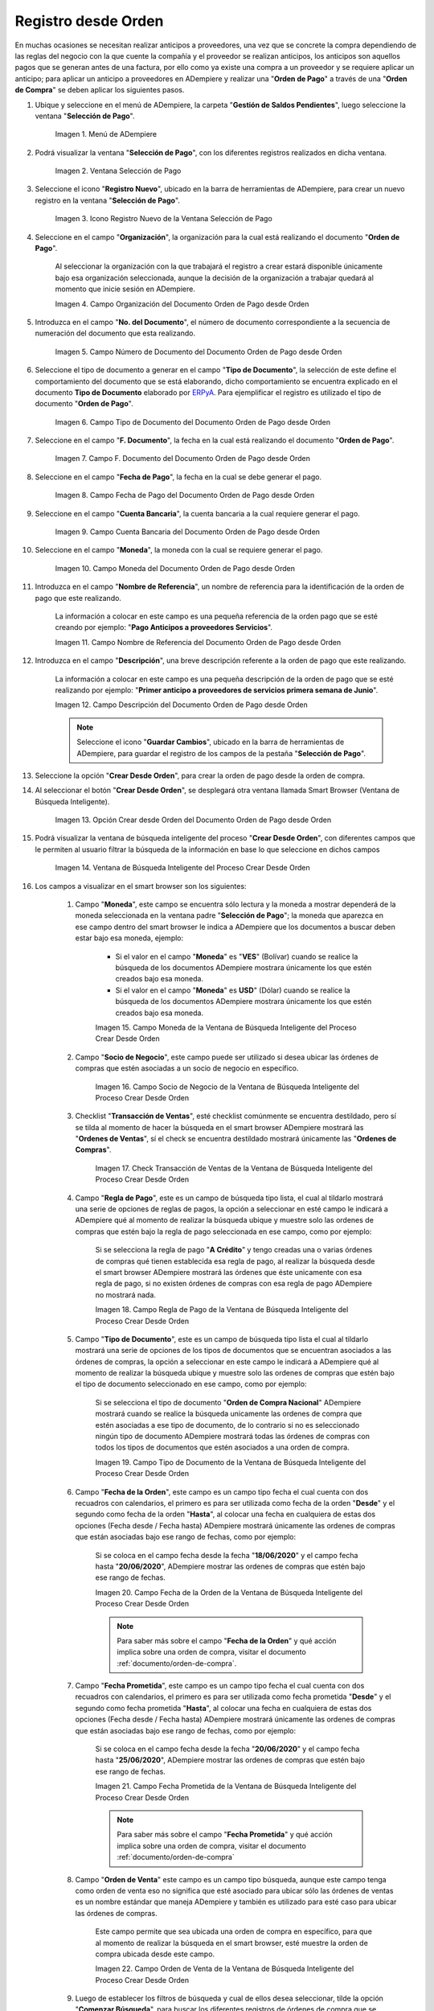 .. _ERPyA: http://erpya.com

.. |Menú de ADempiere para el Documento Orden de Pago desde Orden| image:: resources/payment-selection-menu.png
.. |Ventana Selección de Pago para el Documento Orden de Pago desde Orden| image:: resources/payment-selection-window.png
.. |Icono Registro Nuevo de la Ventana Selección de Pago para el Documento Orden de Pago desde Orden| image:: resources/register-icon-new-payment-selection.png
.. |Campo Organización del Documento Orden de Pago desde Orden| image:: resources/field-organization-of-the-document-payment-order-from-order.png
.. |Campo Número de Documento del Documento Orden de Pago desde Orden| image:: resources/document-number-field-of-the-payment-order-document-from-order.png
.. |Campo Tipo de Documento del Documento Orden de Pago desde Orden| image:: resources/document-type-field-of-the-payment-order-document-from-order.png
.. |Campo F. Documento del Documento Orden de Pago desde Orden| image:: resources/field-f-document-document-payment-order-from-order.png
.. |Campo Fecha de Pago del Documento Orden de Pago desde Orden| image:: resources/payment-date-field-of-the-payment-order-document-from-order.png
.. |Campo Cuenta Bancaria del Documento Orden de Pago desde Orden| image:: resources/bank-account-field-of-the-payment-order-document-from-order.png
.. |Campo Moneda del Documento Orden de Pago desde Orden| image:: resources/document-currency-field-payment-order-from-order.png
.. |Campo Nombre de Referencia del Documento Orden de Pago desde Orden| image:: resources/field-reference-name-of-the-payment-order-document-from-order.png
.. |Campo Descripción del Documento Orden de Pago desde Orden| image:: resources/document-description-field-payment-order-from-order.png
.. |Opción Crear Desde Orden del Documento Orden de Pago desde Orden| image:: resources/option-to-create-from-document-order-payment-order-from-order.png
.. |Ventana de Búsqueda Inteligente del Proceso Crear Desde Orden| image:: resources/smart-search-window-of-create-from-order-process.png
.. |Campo Moneda de la Ventana de Búsqueda Inteligente del Proceso Crear Desde Orden| image:: resources/currency-field-of-the-smart-search-window-of-the-create-from-order-process.png
.. |Campo Socio de Negocio de la Ventana de Búsqueda Inteligente del Proceso Crear Desde Orden| image:: resources/business-partner-field-of-the-intelligent-search-window-of-the-create-from-order-process.png
.. |Checklist Transacción de Ventas de la Ventana de Búsqueda Inteligente del Proceso Crear Desde Orden| image:: resources/sales-transaction-checklist-from-the-intelligent-search-window-of-the-create-from-order-process.png
.. |Campo Regla de Pago de la Ventana de Búsqueda Inteligente del Proceso Crear Desde Orden| image:: resources/payment-rule-field-of-the-smart-search-window-of-the-create-from-order-process.png
.. |Campo Tipo de Documento de la Ventana de Búsqueda Inteligente del Proceso Crear Desde Orden| image:: resources/document-type-field-of-the-smart-search-window-of-the-create-from-order-process.png
.. |Campo Fecha de la Orden de la Ventana de Búsqueda Inteligente del Proceso Crear Desde Orden| image:: resources/order-date-field-of-the-smart-search-window-of-the-create-from-order-process.png
.. |Campo Fecha Prometida de la Ventana de Búsqueda Inteligente del Proceso Crear Desde Orden| image:: resources/promised-date-field-of-the-smart-search-window-of-the-create-from-order-process.png
.. |Campo Orden de Venta de la Ventana de Búsqueda Inteligente del Proceso Crear Desde Orden| image:: resources/sales-order-field-of-the-intelligent-search-window-of-the-create-from-order-process.png
.. |Opción Comenzar Búsqueda de la Ventana de Búsqueda Inteligente del Proceso Crear Desde Orden| image:: resources/option-start-search-of-the-intelligent-search-window-of-the-create-from-order-process.png
.. |Ordenes de Compras de la Ventana de Búsqueda Inteligente del Proceso Crear Desde Orden| image:: resources/purchase-orders-from-the-intelligent-search-window-of-the-create-from-order-process.png
.. |Seleccionar Órdenes de la Ventana de Búsqueda Inteligente del Proceso Crear Desde Orden| image:: resources/select-orders-from-the-intelligent-search-window-of-the-process-create-from-order.png
.. |Total Anticipo de la Ventana de Búsqueda Inteligente del Proceso Crear Desde Orden| image:: resources/total-advance-of-the-intelligent-search-window-of-the-create-from-order-process.png
.. |Opción Ok de la Ventana de Búsqueda Inteligente del Proceso Crear Desde Orden| image:: resources/ok-option-from-smart-search-window-of-create-from-order-process.png
.. |Icono Refrescar del Documento Orden de Pago desde Orden| image:: resources/refresh-icon-of-the-document-payment-order-from-order.png
.. |Pestaña Línea de Selección de Pago del Documento Orden de Pago desde Orden| image:: resources/payment-selection-line-tab-of-the-payment-order-document-from-order.png
.. |Campo Selección de Pago del Documento Orden de Pago desde Orden| image:: resources/payment-selection-field-of-the-payment-order-document-from-order.png
.. |Campo No Línea del Documento Orden de Pago desde Orden| image:: resources/field-no-document-line-payment-order-from-order.png
.. |Campo Descripción de la línea del Documento Orden de Pago desde Orden| image:: resources/description-field-of-the-document-line-payment-order-from-order.png
.. |Checklist Activo del Documento Orden de Pago desde Orden| image:: resources/active-checklist-of-the-payment-order-document-from-order.png
.. |Socio de Negocio del Documento Orden de Pago desde Orden| image:: resources/business-partner-document-payment-order-from-order.png
.. |Campo Cuenta Bancaria Socio del Negocio del Documento Orden de Pago desde Orden| image:: resources/bank-account-field-business-partner-document-payment-order-from-order.png
.. |Campo Orden de Compra del Documento Orden de Pago desde Orden| image:: resources/purchase-order-field-of-the-payment-order-document-from-order.png
.. |Campo Factura del Documento Orden de Pago desde Orden| image:: resources/invoice-field-of-the-payment-order-document-from-order.png
.. |Campo Movimento de Nómina del Documento Orden de Pago desde Orden| image:: resources/payroll-movement-field-of-the-payment-order-document-from-order.png
.. |Campo Regla de Pago del Documento Orden de Pago desde Orden| image:: resources/payment-rule-field-of-the-payment-order-document-from-order.png
.. |Campo Programa de Pago del Documento Orden de Pago desde Orden| image:: resources/payment-program-field-of-the-payment-order-document-from-order.png
.. |Campo Cargo del Documento Orden de Pago desde Orden| image:: resources/field-charge-document-payment-order-from-order.png
.. |Checklist Anticipo del Documento Orden de Pago desde Orden| image:: resources/checklist-advance-payment-of-the-payment-order-document-from-order.png
.. |Checklist Transacción de Ventas del Documento Orden de Pago desde Orden| image:: resources/checklist-sales-transaction-document-payment-order-from-order.png
.. |Campo Importe Fuente del Documento Orden de Pago desde Orden| image:: resources/document-amount-amount-field-payment-order-from-order.png
.. |Campo Tipo de Conversión del Documento Orden de Pago desde Orden| image:: resources/document-conversion-type-field-payment-order-from-order.png
.. |Campo Tasa de Cambio del Documento Orden de Pago desde Orden| image:: resources/change-rate-field-of-the-payment-order-document-from-order.png
.. |Campo Total de Pago del Documento Orden de Pago desde Orden| image:: resources/total-payment-field-of-the-payment-order-document-from-order.png
.. |Total Abierto del Documento Orden de Pago desde Orden| image:: resources/total-open-field-of-the-payment-order-document-from-order.png
.. |Checklist Procesado del Documento Orden de Pago desde Orden| image:: resources/checklist-processed-document-payment-order-from-order.png
.. |Campo Total de Descuento del Documento Orden de Pago desde Orden| image:: resources/total-discount-field-of-the-payment-order-document-from-order.png
.. |Diferencia Monto del Documento Orden de Pago desde Orden| image:: resources/field-difference-document-amount-payment-order-from-order.png
.. |Grupo de Estado del Documento Orden de Pago desde Orden| image:: resources/document-status-group-payment-order-from-order.png
.. |Botón Completar del Documento Orden de Pago desde Orden| image:: resources/button-complete-document-payment-order-from-order.png

.. _documento/orden-de-pago-desde-orden:

**Registro desde Orden**
========================

En muchas ocasiones se necesitan realizar anticipos a proveedores, una vez que se concrete la compra dependiendo de las reglas del negocio con la que cuente la compañía y el proveedor se realizan anticipos, los anticipos son aquellos pagos que se generan antes de una factura, por ello como ya existe una compra a un proveedor y se requiere aplicar un anticipo; para aplicar un anticipo a proveedores en ADempiere y realizar una  "**Orden de Pago**" a través de una "**Orden de Compra**" se deben aplicar los siguientes pasos.

#. Ubique y seleccione en el menú de ADempiere, la carpeta "**Gestión de Saldos Pendientes**", luego seleccione la ventana "**Selección de Pago**".

    |Menú de ADempiere para el Documento Orden de Pago desde Orden|

    Imagen 1. Menú de ADempiere

#. Podrá visualizar la ventana "**Selección de Pago**", con los diferentes registros realizados en dicha ventana.

    |Ventana Selección de Pago para el Documento Orden de Pago desde Orden|

    Imagen 2. Ventana Selección de Pago

#. Seleccione el icono "**Registro Nuevo**", ubicado en la barra de herramientas de ADempiere, para crear un nuevo registro en la ventana "**Selección de Pago**".

    |Icono Registro Nuevo de la Ventana Selección de Pago para el Documento Orden de Pago desde Orden|

    Imagen 3. Icono Registro Nuevo de la Ventana Selección de Pago

#. Seleccione en el campo "**Organización**", la organización para la cual está realizando el documento "**Orden de Pago**".

    Al seleccionar la organización con la que trabajará el registro a crear estará disponible únicamente bajo esa organización  seleccionada, aunque la decisión de la organización a trabajar quedará al momento que inicie sesión en ADempiere. 

    |Campo Organización del Documento Orden de Pago desde Orden|

    Imagen 4. Campo Organización del Documento Orden de Pago desde Orden

#. Introduzca en el campo "**No. del Documento**", el número de documento correspondiente a la secuencia de numeración del documento que esta realizando.

    |Campo Número de Documento del Documento Orden de Pago desde Orden|

    Imagen 5. Campo Número de Documento del Documento Orden de Pago desde Orden

#. Seleccione el tipo de documento a generar en el campo "**Tipo de Documento**", la selección de este define el comportamiento del documento que se está elaborando, dicho comportamiento se encuentra explicado en el documento **Tipo de Documento** elaborado por `ERPyA`_. Para ejemplificar el registro es utilizado el tipo de documento "**Orden de Pago**". 

    |Campo Tipo de Documento del Documento Orden de Pago desde Orden|

    Imagen 6. Campo Tipo de Documento del Documento Orden de Pago desde Orden

#. Seleccione en el campo "**F. Documento**", la fecha en la cual está realizando el documento "**Orden de Pago**".

    |Campo F. Documento del Documento Orden de Pago desde Orden|

    Imagen 7. Campo F. Documento del Documento Orden de Pago desde Orden

#. Seleccione en el campo "**Fecha de Pago**", la fecha en la cual se debe generar el pago.

    |Campo Fecha de Pago del Documento Orden de Pago desde Orden|

    Imagen 8. Campo Fecha de Pago del Documento Orden de Pago desde Orden

#. Seleccione en el campo "**Cuenta Bancaria**", la cuenta bancaria a la cual requiere generar el pago.

    |Campo Cuenta Bancaria del Documento Orden de Pago desde Orden|

    Imagen 9. Campo Cuenta Bancaria del Documento Orden de Pago desde Orden

#. Seleccione en el campo "**Moneda**", la moneda con la cual se requiere generar el pago.

    |Campo Moneda del Documento Orden de Pago desde Orden|

    Imagen 10. Campo Moneda del Documento Orden de Pago desde Orden

#. Introduzca en el campo "**Nombre de Referencia**", un nombre de referencia para la identificación de la orden de pago que este realizando.

    La información a colocar en este campo es una pequeña referencia de la orden pago que se esté creando por ejemplo: "**Pago Anticipos a proveedores Servicios**".

    |Campo Nombre de Referencia del Documento Orden de Pago desde Orden|

    Imagen 11. Campo Nombre de Referencia del Documento Orden de Pago desde Orden

#. Introduzca en el campo "**Descripción**", una breve descripción referente a la orden de pago que este realizando.

    La información a colocar en este campo es una pequeña descripción de la orden de pago que se esté realizando por ejemplo: "**Primer anticipo a proveedores de servicios primera semana de Junio**".

    |Campo Descripción del Documento Orden de Pago desde Orden|

    Imagen 12. Campo Descripción del Documento Orden de Pago desde Orden

    .. note::

        Seleccione el icono "**Guardar Cambios**", ubicado en la barra de herramientas de ADempiere, para guardar el registro de los campos de la pestaña "**Selección de Pago**".

#. Seleccione la opción "**Crear Desde Orden**", para crear la orden de pago desde la orden de compra.

#. Al seleccionar el botón "**Crear Desde Orden**", se desplegará otra ventana llamada Smart Browser (Ventana de Búsqueda Inteligente).

    |Opción Crear Desde Orden del Documento Orden de Pago desde Orden|

    Imagen 13. Opción Crear desde Orden del Documento Orden de Pago desde Orden

#. Podrá visualizar la ventana de búsqueda inteligente del proceso "**Crear Desde Orden**", con diferentes campos que le permiten al usuario filtrar la búsqueda de la información en base lo que seleccione en dichos campos

    |Ventana de Búsqueda Inteligente del Proceso Crear Desde Orden|

    Imagen 14. Ventana de Búsqueda Inteligente del Proceso Crear Desde Orden

#. Los campos a visualizar en el smart browser son los siguientes:

    #. Campo "**Moneda**", este campo se encuentra sólo lectura y la moneda a mostrar dependerá de la moneda seleccionada en la ventana padre "**Selección de Pago**"; la moneda que aparezca en ese campo dentro del smart browser le indica a ADempiere que los documentos a buscar deben estar bajo esa moneda, ejemplo: 

        - Si el valor en el campo "**Moneda**" es "**VES**" (Bolívar) cuando se realice la búsqueda de los documentos ADempiere mostrara únicamente los que estén creados bajo esa moneda.

        - Si  el valor en el campo "**Moneda**" es **USD**" (Dólar) cuando se realice la búsqueda de los documentos ADempiere mostrara únicamente los que estén creados bajo esa moneda.

        |Campo Moneda de la Ventana de Búsqueda Inteligente del Proceso Crear Desde Orden|

        Imagen 15. Campo Moneda de la Ventana de Búsqueda Inteligente del Proceso Crear Desde Orden

    #. Campo "**Socio de Negocio**", este campo puede ser utilizado si desea ubicar las órdenes de compras que estén asociadas a un socio de negocio en específico.

        |Campo Socio de Negocio de la Ventana de Búsqueda Inteligente del Proceso Crear Desde Orden|

        Imagen 16. Campo Socio de Negocio de la Ventana de Búsqueda Inteligente del Proceso Crear Desde Orden

    #. Checklist "**Transacción de Ventas**", esté checklist comúnmente se encuentra destildado, pero sí se tilda al momento de hacer la  búsqueda en el smart browser ADempiere mostrará las "**Ordenes de Ventas**", sí el check se encuentra destildado mostrará únicamente las "**Ordenes de Compras**".

        |Checklist Transacción de Ventas de la Ventana de Búsqueda Inteligente del Proceso Crear Desde Orden|

        Imagen 17. Check Transacción de Ventas de la Ventana de Búsqueda Inteligente del Proceso Crear Desde Orden

    #. Campo "**Regla de Pago**", este es un campo de búsqueda tipo lista, el cual al tildarlo mostrará una serie de opciones de reglas de pagos, la opción a seleccionar en esté campo le indicará a ADempiere qué al momento de realizar la búsqueda ubique y muestre solo las ordenes de compras que estén bajo la regla de pago seleccionada en ese campo, como por ejemplo:

        Si se selecciona la regla de pago "**A Crédito**" y tengo creadas una o varias órdenes de compras qué tienen establecida esa regla de pago, al realizar la búsqueda desde el smart browser ADempiere mostrará las órdenes que éste unicamente con esa regla de pago, si no existen órdenes de compras con esa regla de pago ADempiere no mostrará nada.

        |Campo Regla de Pago de la Ventana de Búsqueda Inteligente del Proceso Crear Desde Orden|

        Imagen 18. Campo Regla de Pago de la Ventana de Búsqueda Inteligente del Proceso Crear Desde Orden

    #. Campo "**Tipo de Documento**", este es un campo de búsqueda tipo lista el cual al tildarlo mostrará una serie de opciones de los tipos de documentos que se encuentran asociados a las órdenes de compras, la opción a seleccionar en este campo le indicará a ADempiere qué al momento de realizar la búsqueda ubique y muestre solo las ordenes de compras que estén bajo el tipo de documento seleccionado en ese campo, como por ejemplo:

        Si se selecciona el tipo de documento "**Orden de Compra Nacional**" ADempiere mostrará cuando se realice la búsqueda unicamente las ordenes de compra que estén asociadas a ese tipo de documento, de lo contrario si no es seleccionado ningún tipo de documento ADempiere mostrará todas las órdenes de compras con todos los tipos de documentos que estén asociados a una orden de compra.

        |Campo Tipo de Documento de la Ventana de Búsqueda Inteligente del Proceso Crear Desde Orden|

        Imagen 19. Campo Tipo de Documento de la Ventana de Búsqueda Inteligente del Proceso Crear Desde Orden

    #. Campo "**Fecha de la Orden**", este campo es un campo tipo fecha el cual cuenta con dos recuadros con calendarios, el primero es para ser utilizada como fecha de la orden "**Desde**" y el segundo como fecha de la orden "**Hasta**", al colocar una fecha en cualquiera de estas dos opciones (Fecha desde / Fecha hasta) ADempiere mostrará únicamente las ordenes de compras que están asociadas bajo ese rango de fechas, como por ejemplo:  

        Si se coloca en el campo fecha desde la fecha "**18/06/2020**" y el campo fecha hasta "**20/06/2020**", ADempiere mostrar las ordenes de compras que estén bajo ese rango de fechas.

        |Campo Fecha de la Orden de la Ventana de Búsqueda Inteligente del Proceso Crear Desde Orden|

        Imagen 20. Campo Fecha de la Orden de la Ventana de Búsqueda Inteligente del Proceso Crear Desde Orden

        .. note::

            Para saber más sobre el campo "**Fecha de la Orden**" y qué acción implica sobre una orden de compra, visitar el documento :ref:`documento/orden-de-compra`.

    #. Campo "**Fecha Prometida**", este campo es un campo tipo fecha el cual cuenta con dos recuadros con calendarios, el primero es para ser utilizada como fecha prometida "**Desde**" y el segundo como fecha prometida "**Hasta**", al colocar una fecha en cualquiera de estas dos opciones (Fecha desde / Fecha hasta) ADempiere mostrará únicamente las ordenes de compras que están asociadas bajo ese rango de fechas, como por ejemplo:  

        Si se coloca en el campo fecha desde la fecha "**20/06/2020**" y el campo fecha hasta "**25/06/2020**", ADempiere mostrar las ordenes de compras que estén bajo ese rango de fechas.

        |Campo Fecha Prometida de la Ventana de Búsqueda Inteligente del Proceso Crear Desde Orden|

        Imagen 21. Campo Fecha Prometida de la Ventana de Búsqueda Inteligente del Proceso Crear Desde Orden

        .. note::

            Para saber más sobre el campo "**Fecha Prometida**" y qué acción implica sobre una orden de compra, visitar el documento :ref:`documento/orden-de-compra`

    #. Campo "**Orden de Venta**" este campo es un campo tipo búsqueda, aunque este campo tenga como orden de venta eso no significa que esté asociado para ubicar sólo las órdenes de ventas es un nombre estándar que maneja ADempiere y también es utilizado para esté caso para ubicar las órdenes de compras.

        Este campo permite que sea ubicada una orden de compra en específico, para que al momento de realizar la búsqueda  en el smart browser, esté muestre la orden de compra ubicada desde este campo. 

        |Campo Orden de Venta de la Ventana de Búsqueda Inteligente del Proceso Crear Desde Orden|

        Imagen 22. Campo Orden de Venta de la Ventana de Búsqueda Inteligente del Proceso Crear Desde Orden

    #. Luego de establecer los filtros de búsqueda y cual de ellos desea seleccionar, tilde la opción "**Comenzar Búsqueda**", para buscar los diferentes registros de órdenes de compra que se encuentran en ADempiere.

        |Opción Comenzar Búsqueda de la Ventana de Búsqueda Inteligente del Proceso Crear Desde Orden|

        Imagen 23. Opción Comenzar Búsqueda de la Ventana de Búsqueda Inteligente del Proceso Crear Desde Orden

    #. Al tildar la opción "**Comenzar Búsqueda**", se desplegará en la parte inferior del smart browser las órdenes de compras.

        |Ordenes de Compras de la Ventana de Búsqueda Inteligente del Proceso Crear Desde Orden|

        Imagen 24. Ordenes de Compras de la Ventana de Búsqueda Inteligente del Proceso Crear Desde Orden

        .. note: 

            Las órdenes de compra a mostrar dependerá de la selección del filtro de búsqueda utilizado, para qué una orden de compra pueda aparecer en este procedimiento debe encontrarse en estado "**Completo**".

    #. Seleccione las órdenes que deseen asociar a la "**Orden de Pago**". 
    
        |Seleccionar Órdenes de la Ventana de Búsqueda Inteligente del Proceso Crear Desde Orden|

        Imagen 25. Seleccionar Órdenes de la Ventana de Búsqueda Inteligente del Proceso Crear Desde Orden

    #. Al seleccionar las órdenes indique en el campo "**Total del Pago**", cual es el total del anticipo por cada orden.

        |Total Anticipo de la Ventana de Búsqueda Inteligente del Proceso Crear Desde Orden|

        Imagen 26. Total Anticipo de la Ventana de Búsqueda Inteligente del Proceso Crear Desde Orden

    #. Seleccione la opción "**OK**" para cargar la información de la orden de compra a la pestaña "**Línea de Selección de Pago**".

        |Opción Ok de la Ventana de Búsqueda Inteligente del Proceso Crear Desde Orden|

        Imagen 27. Opción Ok de la Ventana de Búsqueda Inteligente del Proceso Crear Desde Orden

#. Seleccione el icono "**Refrescar**", ubicado en la barra de herramientas de ADempiere para refrescar la ventana "**Selección de Pago**" y pueda visualizar la información cargada desde la opción "**Crear Desde Orden**".

    |Icono Refrescar del Documento Orden de Pago desde Orden|

    Imagen 28. Icono Refrescar del Documento Orden de Pago desde Orden

#. Seleccione la pestaña "**Línea de Selección de Pago**", para verificar que la información cargada desde la opción "**Crear Desde Orden**" sea correcta.

    |Pestaña Línea de Selección de Pago del Documento Orden de Pago desde Orden|

    Imagen 29. Pestaña Línea de Selección de Pago del Documento Orden de Pago desde Orden
    
    .. note::

        En la pestaña "**Línea de Selección de Pago**" deberán aparecer las misma cantidad de órdenes seleccionadas desde la opción "**Crear Desde Orden**".

    #. Podrá observar que en cada registro de la pestaña "**Línea de Selección de Pago**" aparecerán las siguientes características:

    #. Campo "**Selección de Pago**" debe aparecer el número de la selección de pago con la que se está trabajando, este número es el número de documento de la orden de pago.

        |Campo Selección de Pago del Documento Orden de Pago desde Orden|

        Imagen 30. Campo Selección de Pago del Documento Orden de Pago desde Orden

    #. Campo "**No. Línea**" este campo define el número de línea de cada registro asociado a la pestaña "**Lńea Selección de Pago**", cada número de línea va incrementando de 10 en 10, es decir que sí existen 3 registros asociados en la pestaña, cada registro debe estar en 10, 20 y 30.

        |Campo No Línea del Documento Orden de Pago desde Orden|

        Imagen 31. Campo N° Línea del Documento Orden de Pago desde Orden

    #. Campo "**Descripción**" este campo puede ser utilizado si se requiere dar una descripción en el registro de la línea.

        |Campo Descripción de la línea del Documento Orden de Pago desde Orden|

        Imagen 32. Campo Descripción de la línea del Documento Orden de Pago desde Orden

    #. Checklist "**Activo**" esté check indica si el registro de la línea está activo o no.

        |Checklist Activo del Documento Orden de Pago desde Orden|

        Imagen 33. Checklist Activo del Documento Orden de Pago desde Orden

    #. Campo "**Socio del Negocio**", debe aparecer el socio de negocio de la orden que se encuentra asociada al registro de la línea.

        |Socio de Negocio del Documento Orden de Pago desde Orden|

        Imagen 34. Socio de Negocio del Documento Orden de Pago desde Orden

    #. Campo "**Cuenta Bancaria Socio del Negocio**", en este campo tipo lista deben aparecer las cuentas bancarias asociadas al socio del negocio, las cuentas bancarias a aparecer en este campo dependerá de las cuentas asociadas al momento de :ref:`documento/socio-proveedor`.

        La selección de la cuenta bancaria en este campo dependerá de las reglas del negocio que tenga la compañía con los proveedores.

        |Campo Cuenta Bancaria Socio del Negocio del Documento Orden de Pago desde Orden|

        Imagen 35. Campo Cuenta Bancaria Socio del Negocio del Documento Orden de Pago desde Orden

    #. Campo "**Orden de Compra**", en este campo debe aparecer el número del documento de la orden seleccionada desde opción "**Crear Desde Selección de Pago**".

        |Campo Orden de Compra del Documento Orden de Pago desde Orden|

        Imagen 36. Campo Orden de Compra del Documento Orden de Pago desde Orden

    #. En el campo "**Factura**", para este caso no debe aparecer ninguna información ya que se está trabajando es con órdenes de compras, sí requiere realizar una "**Orden de Pago**" y asociar facturas verificar el instructivo :ref:`documento/orden-de-pago`.

        |Campo Factura del Documento Orden de Pago desde Orden|

        Imagen 37. Campo Factura del Documento Orden de Pago desde Orden

    #. Campo "**Movimiento Nómina**" para este caso no debe aparecer ninguna información ya que se está trabajando es con órdenes de compras, sí requiere realizar una "**Selección de Pago**" y asociar a un movimiento de nómina verificar el instructivo :ref:`documento/seleccion-pago-de-nómina`.

        |Campo Movimento de Nómina del Documento Orden de Pago desde Orden|

        Imagen 38. Campo Movimento de Nómina del Documento Orden de Pago desde Orden

    #. Campo "**Regla de Pago**", se debe seleccionar la regla de pago con la que se emitirá el pago al proveedor.

        ADempiere cuenta cuenta con cinco (5) reglas de pagos, las cuales son:

        - **A crédito:** Esta regla de pago indica que dicho documento cuenta con un crédito de pago, sin embargo es crédito no es reflejado en la orden de pago si no en la regla de pago que tenga establecida el "**Socio del Negocio**" o la "**Orden de Compra**".
        
        - **Débito directo.** Está regla de pago indica que el pago a generar es un débito directo, lo cual en pocas palabras es una transferencia bancaria. 

        - **Depósito directo:** Está regla de pago indica que el pago a generar es un depósito directo, está regla también entraría dentro de transferencia bancaria.

        - **Cheque:** Está regla de pago indica qué el pago a generar es a través de cheques bancarios.

        - **Tarjeta de crédito:** Está regla de pago indica qué el pago a generar es a través de tarjeta de crédito.

        |Campo Regla de Pago del Documento Orden de Pago desde Orden|
    
        Imagen 39. Campo Regla de Pago del Documento Orden de Pago desde Orden

    #. Campo "**Programa de Pago de Factura**", se debe seleccionar el programa de pago que posea la factura, para este caso como estamos trabajando con ordenes no aplica este campo.

        |Campo Programa de Pago del Documento Orden de Pago desde Orden|

        Imagen 40. Campo Programa de Pago del Documento Orden de Pago desde Orden

    #. Campo "**Cargo**" se debe seleccionar el cargo qué desee asociar al registro de la línea de la selección de pago.

        |Campo Cargo del Documento Orden de Pago desde Orden|

        Imagen 41. Campo Cargo del Documento Orden de Pago desde Orden

    #. Checklist "**Anticipo**" aparecerá tildado cuando el documento que se encuentre en la línea sea una orden de compra, de lo contrario no aparecerá tildado.

        |Checklist Anticipo del Documento Orden de Pago desde Orden|

        Imagen 42. Checklist Anticipo del Documento Orden de Pago desde Orden

    #. Checklist "**Transacción de Ventas**" esté checklist aparecerá tildado cuando en la línea se encuentre un documento de ventas o CxC.

        |Checklist Transacción de Ventas del Documento Orden de Pago desde Orden|

        Imagen 43. Checklist Transacción de Ventas del Documento Orden de Pago desde Orden

    #. Campo "**Importe Fuente**" en este campo debe aparecer el total de la abierto de la orden.

        |Campo Importe Fuente del Documento Orden de Pago desde Orden| 

        Imagen 44. Campo Importe Fuente del Documento Orden de Pago desde Orden

    #. Campo "**Tipo de Conversión**", este campo tipo lista mostrará los tipos de conversión que se encuentren registrados en ADempiere, el tipo de conversión no es más que el tipo de índice el cual se le asociará el valor de las tasa o conversiones de monedas.  

        |Campo Tipo de Conversión del Documento Orden de Pago desde Orden|

        Imagen 45. Campo tipo de Conversión del Documento Orden de Pago desde Orden

    #. Campo "**Tasa de Cambio**" , este campo tipo lista mostrará las tasas de cambios que se encuentren asociadas al tipo de cambio seleccionado en el campo  "**Tipo de Conversión**", la tasa de cambio no es más que la conversión de una moneda con otra en un fecha determinada.

        |Campo Tasa de Cambio del Documento Orden de Pago desde Orden|

        Imagen 46. Campo Tasa de Cambio del Documento Orden de Pago desde Orden

        .. note::

            Estos dos campos "**Tasa de Cambio**" y "**Tipo deConversióń**" son utilizados en el caso de que se esté trabajando con documentos en moneda extranjera y se necesiten realizar los pagos con la moneda nacional.

    #. Campo "**Total del Pago**" debe aparecer el monto a pagar de la orden, este monto puede ser editado ya para este caso el anticipo a realizar puede ser por el total o solo una parte del total de la orden, todo dependerá del acuerdo de pagos que tenga la compañía con el proveedor.

        |Campo Total de Pago del Documento Orden de Pago desde Orden|

        Imagen 47. Total de Pago del Documento Orden de Pago desde Orden

    #. Campo "**Total Abierto**" debe aparecer el total abierto que tiene la orden.

        |Total Abierto del Documento Orden de Pago desde Orden|

        Imagen 48. Total Abierto del Documento Orden de Pago desde Orden

    #. Checklist "**Procesado**", esté al momento de crear la orden no estará tildado, cuando se generen los pagos desde el proceso :ref:`documento/Imprimir-Exportar`, esté checklist aparecerá tildado.

        |Checklist Procesado del Documento Orden de Pago desde Orden|

        Imagen 49. Checklist Procesado del Documento Orden de Pago desde Orden

    #. Campo "**Total de Descuento**" en este campo mostrará si la orden tiene un descuento o no.

        |Campo Total de Descuento del Documento Orden de Pago desde Orden|

        Imagen 50. Campo Total de Descuento del Documento Orden de Pago desde Orden

    #. En el campo "**Diferencia monto**" debe aparecer la diferencia que pueda tener la orden entre el total abierto y el total a pagar.

        |Diferencia Monto del Documento Orden de Pago desde Orden|

        Imagen 51. Diferencia Monto del Documento Orden de Pago desde Orden

        .. note::

            El resultado o valor a mostrar en este campo dependerá de los valores colocados en el campo "**Total del Pago**" y "**Total Abierto**", si los valores de saldo en ambos campos son iguales este campo debe estar en cero (0).

#. Una vez definido el monto que se desea pagar en cada de las órdenes y verificado que las órdenes seleccionadas desde la opción  "**Crear Desde Orden**" estén en la pestaña "**Línea de Selección de Pago**", se puede completar la "**Orden de Pago**", para ello regrese a la pestaña principal "**Selección de Pago**" .

#. Ubique al finalizar la ventana, en el grupo de campo "**Estado**", el botón que debe tener por nombre "**Completar**".

    |Grupo de Estado del Documento Orden de Pago desde Orden|

    Imagen 52. Grupo de Estado del Documento Orden de Pago desde Orden

    .. note::

        El nombre del botón cambiará dependiendo del estado en el que se encuentre el documento si el documento se encuentra en estado "**Borrador**" la acción a mostrar en el botón es "**Completar**" caso que se está aplicando para este documento, si el estado del documento está en estado "**Completo**" el botón cambiará su nombre a la siguiente acción que se pueda aplicar en el documento.

#. Dar click al botón "**Completar**" y tildar "**Ok**" para la acción de documento seleccionada.

    |Botón Completar del Documento Orden de Pago desde Orden|

    Imagen 53. Botón Completar del Documento Orden de Pago desde Orden

#. Al aplicar esta acción "**Completar**" el documento pasará a estado completo y este no podrá ser modificado.

.. note::

    Es muy importante tener en cuenta que todo documento transaccional una vez se culmine con el llenado de los datos debe ser completado, para que ADempiere tome como válido los datos cargados en el documento.

Hasta este punto llegaría el registro de órdenes a través de la ventana "**Selección de Pago**" con el tipo de documento "**Orden de Pago**" ya que solo se está creando la solicitud de los anticipos que se desean cancelar, en este paso a pesar de que se complete el documento esto no quiere decir que se han generado los pagos, para poder generar los pagos correspondientes a las órdenes asociadas a la "**Orden de Pago**" se necesita completar los procedimientos :ref:`documento/selección-de-pago` y el :ref:`documento/Imprimir-Exportar`.